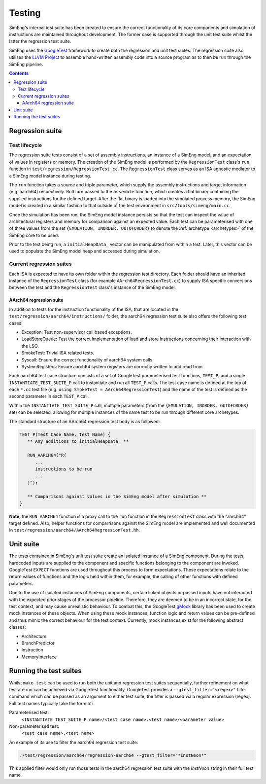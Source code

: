 Testing
=======

SimEng's internal test suite has been created to ensure the correct functionality of its core components and simulation of instructions are maintained throughout development. The former case is supported through the unit test suite whilst the latter the regression test suite. 

SimEng uses the `GoogleTest <https://github.com/google/googletest>`_ framework to create both the regression and unit test suites. The regression suite also utilises the `LLVM Project <https://github.com/llvm-mirror/llvm>`_ to assemble hand-written assembly code into a source program as to then be run through the SimEng pipeline.

.. contents:: Contents

Regression suite
----------------

Test lifecycle
**************

The regression suite tests consist of a set of assembly instructions, an instance of a SimEng model, and an expectation of values in registers or memory. The creation of the SimEng model is performed by the ``RegressionTest`` class's ``run`` function in ``test/regression/RegressionTest.cc``. The ``RegressionTest`` class serves as an ISA agnostic mediator to a SimEng model instance during testing.

The ``run`` function takes a source and triple parameter, which supply the assembly instructions and target information (e.g. aarch64) respectively. Both are passed to the ``assemble`` function, which creates a flat binary containing the supplied instructions for the defined target. After the flat binary is loaded into the simulated process memory, the SimEng model is created in a similar fashion to that outside of the test environment in ``src/tools/simeng/main.cc``.

Once the simulation has been run, the SimEng model instance persists so that the test can inspect the value of architectural registers and memory for comparison against an expected value. Each test can be parameterised with one of three values from the set ``{EMULATION, INORDER, OUTOFORDER}`` to denote the :ref:`archetype <archetypes>` of the SimEng core to be used.

Prior to the test being run, a ``initialHeapData_`` vector can be manipulated from within a test. Later, this vector can be used to populate the SimEng model heap and accessed during simulation.

Current regression suites
*************************

Each ISA is expected to have its own folder within the regression test directory. Each folder should have an inherited instance of the ``RegressionTest`` class (for example ``AArch64RegressionTest.cc``) to supply ISA specific conversions between the test and the ``RegressionTest`` class's instance of the SimEng model.

AArch64 regression suite
''''''''''''''''''''''''

In addition to tests for the instruction functionality of the ISA, that are located in the ``test/regression/aarch64/instructions/`` folder, the aarch64 regression test suite also offers the following test cases:

- Exception: Test non-supervisor call based exceptions.
- LoadStoreQueue: Test the correct implementation of load and store instructions concerning their interaction with the LSQ.
- SmokeTest: Trivial ISA related tests.
- Syscall: Ensure the correct functionality of aarch64 system calls.
- SystemRegisters: Ensure aarch64 system registers are correctly written to and read from.

Each aarch64 test case structure consists of a set of GoogleTest parameterised test functions, ``TEST_P``, and a single ``INSTANTIATE_TEST_SUITE_P`` call to instantiate and run all ``TEST_P`` calls. The test case name is defined at the top of each ``*.cc`` test file (e.g. ``using SmokeTest = AArch64RegressionTest``) and the name of the test is defined as the second parameter in each ``TEST_P`` call.

Within the ``INSTANTIATE_TEST_SUITE_P`` call, multiple parameters (from the ``{EMULATION, INORDER, OUTOFORDER}`` set) can be selected, allowing for multiple instances of the same test to be run through different core archetypes.

The standard structure of an AArch64 regression test body is as followed:

.. code-block:: text

   TEST_P(Test_Case_Name, Test_Name) {
      ** Any additions to initialHeapData_ **
      
      RUN_AARCH64("R(
         ...
         instructions to be run
         ...
      )");

      ** Comparisons against values in the SimEng model after simulation **
   }

**Note**, the ``RUN_AARCH64`` function is a proxy call to the ``run`` function in the ``RegressionTest`` class with the "aarch64" target defined. Also, helper functions for comparrisons against the SimEng model are implemented and well documented in ``test/regression/aarch64/AArch64RegressionTest.hh``.

Unit suite
----------

The tests contained in SimEng's unit test suite create an isolated instance of a SimEng component. During the tests, hardcoded inputs are supplied to the component and specific functions belonging to the component are invoked. GoogleTest ``EXPECT`` functions are used throughout this process to form expectations. These expectations relate to the return values of functions and the logic held within them, for example, the calling of other functions with defined parameters.

Due to the use of isolated instances of SimEng components, certain linked objects or passed inputs have not interacted with the expected prior stages of the processor pipeline. Therefore, they are deemed to be in an incorrect state, for the test context, and may cause unrealistic behaviour. To combat this, the GoogleTest `gMock <https://github.com/google/googletest/tree/master/googlemock>`_ library has been used to create mock instances of these objects. When using these mock instances, function logic and return values can be pre-defined and thus mimic the correct behaviour for the test context. Currently, mock instances exist for the following abstract classes:

- Architecture 
- BranchPredictor
- Instruction
- MemoryInterface

Running the test suites
-----------------------

Whilst ``make test`` can be used to run both the unit and regression test suites sequentially, further refinement on what test are run can be achieved via GoogleTest functionality. GoogleTest provides a ``--gtest_filter="<regex>"`` filter command which can be passed as an argument to either test suite, the filter is passed via a regular expression (regex). Full test names typically take the form of:

Parameterised test: 
   ``<INSTANTIATE_TEST_SUITE_P name>/<test case name>.<test name>/<parameter value>``
Non-parameterised test: 
   ``<test case name>.<test name>``

An example of its use to filter the aarch64 regression test suite:

.. code-block:: text

   ./test/regression/aarch64/regression-aarch64 --gtest_filter="*InstNeon*"

This applied filter would only run those tests in the aarch64 regression test suite with the *InstNeon* string in their full test name.